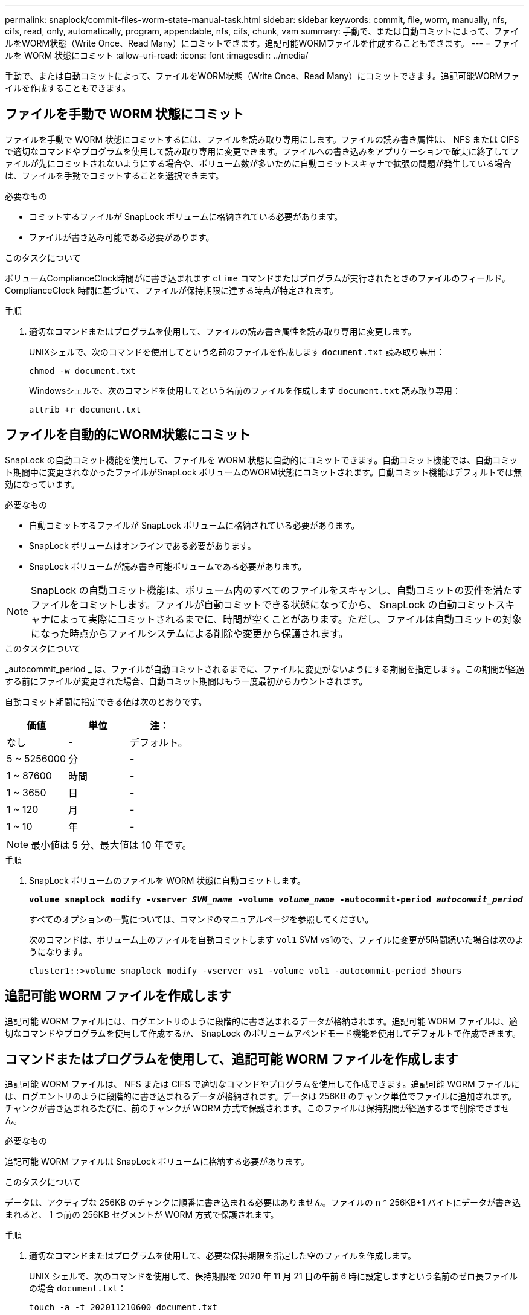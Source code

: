 ---
permalink: snaplock/commit-files-worm-state-manual-task.html 
sidebar: sidebar 
keywords: commit, file, worm, manually, nfs, cifs, read, only, automatically, program, appendable, nfs, cifs, chunk, vam 
summary: 手動で、または自動コミットによって、ファイルをWORM状態（Write Once、Read Many）にコミットできます。追記可能WORMファイルを作成することもできます。 
---
= ファイルを WORM 状態にコミット
:allow-uri-read: 
:icons: font
:imagesdir: ../media/


[role="lead"]
手動で、または自動コミットによって、ファイルをWORM状態（Write Once、Read Many）にコミットできます。追記可能WORMファイルを作成することもできます。



== ファイルを手動で WORM 状態にコミット

ファイルを手動で WORM 状態にコミットするには、ファイルを読み取り専用にします。ファイルの読み書き属性は、 NFS または CIFS で適切なコマンドやプログラムを使用して読み取り専用に変更できます。ファイルへの書き込みをアプリケーションで確実に終了してファイルが先にコミットされないようにする場合や、ボリューム数が多いために自動コミットスキャナで拡張の問題が発生している場合は、ファイルを手動でコミットすることを選択できます。

.必要なもの
* コミットするファイルが SnapLock ボリュームに格納されている必要があります。
* ファイルが書き込み可能である必要があります。


.このタスクについて
ボリュームComplianceClock時間がに書き込まれます `ctime` コマンドまたはプログラムが実行されたときのファイルのフィールド。ComplianceClock 時間に基づいて、ファイルが保持期限に達する時点が特定されます。

.手順
. 適切なコマンドまたはプログラムを使用して、ファイルの読み書き属性を読み取り専用に変更します。
+
UNIXシェルで、次のコマンドを使用してという名前のファイルを作成します `document.txt` 読み取り専用：

+
[listing]
----
chmod -w document.txt
----
+
Windowsシェルで、次のコマンドを使用してという名前のファイルを作成します `document.txt` 読み取り専用：

+
[listing]
----
attrib +r document.txt
----




== ファイルを自動的にWORM状態にコミット

SnapLock の自動コミット機能を使用して、ファイルを WORM 状態に自動的にコミットできます。自動コミット機能では、自動コミット期間中に変更されなかったファイルがSnapLock ボリュームのWORM状態にコミットされます。自動コミット機能はデフォルトでは無効になっています。

.必要なもの
* 自動コミットするファイルが SnapLock ボリュームに格納されている必要があります。
* SnapLock ボリュームはオンラインである必要があります。
* SnapLock ボリュームが読み書き可能ボリュームである必要があります。


[NOTE]
====
SnapLock の自動コミット機能は、ボリューム内のすべてのファイルをスキャンし、自動コミットの要件を満たすファイルをコミットします。ファイルが自動コミットできる状態になってから、 SnapLock の自動コミットスキャナによって実際にコミットされるまでに、時間が空くことがあります。ただし、ファイルは自動コミットの対象になった時点からファイルシステムによる削除や変更から保護されます。

====
.このタスクについて
_autocommit_period _ は、ファイルが自動コミットされるまでに、ファイルに変更がないようにする期間を指定します。この期間が経過する前にファイルが変更された場合、自動コミット期間はもう一度最初からカウントされます。

自動コミット期間に指定できる値は次のとおりです。

|===
| 価値 | 単位 | 注： 


 a| 
なし
 a| 
-
 a| 
デフォルト。



 a| 
5 ~ 5256000
 a| 
分
 a| 
-



 a| 
1 ~ 87600
 a| 
時間
 a| 
-



 a| 
1 ~ 3650
 a| 
日
 a| 
-



 a| 
1 ~ 120
 a| 
月
 a| 
-



 a| 
1 ~ 10
 a| 
年
 a| 
-

|===
[NOTE]
====
最小値は 5 分、最大値は 10 年です。

====
.手順
. SnapLock ボリュームのファイルを WORM 状態に自動コミットします。
+
`*volume snaplock modify -vserver _SVM_name_ -volume _volume_name_ -autocommit-period _autocommit_period_*`

+
すべてのオプションの一覧については、コマンドのマニュアルページを参照してください。

+
次のコマンドは、ボリューム上のファイルを自動コミットします `vol1` SVM vs1ので、ファイルに変更が5時間続いた場合は次のようになります。

+
[listing]
----
cluster1::>volume snaplock modify -vserver vs1 -volume vol1 -autocommit-period 5hours
----




== 追記可能 WORM ファイルを作成します

追記可能 WORM ファイルには、ログエントリのように段階的に書き込まれるデータが格納されます。追記可能 WORM ファイルは、適切なコマンドやプログラムを使用して作成するか、 SnapLock のボリュームアペンドモード機能を使用してデフォルトで作成できます。



== コマンドまたはプログラムを使用して、追記可能 WORM ファイルを作成します

追記可能 WORM ファイルは、 NFS または CIFS で適切なコマンドやプログラムを使用して作成できます。追記可能 WORM ファイルには、ログエントリのように段階的に書き込まれるデータが格納されます。データは 256KB のチャンク単位でファイルに追加されます。チャンクが書き込まれるたびに、前のチャンクが WORM 方式で保護されます。このファイルは保持期間が経過するまで削除できません。

.必要なもの
追記可能 WORM ファイルは SnapLock ボリュームに格納する必要があります。

.このタスクについて
データは、アクティブな 256KB のチャンクに順番に書き込まれる必要はありません。ファイルの n * 256KB+1 バイトにデータが書き込まれると、 1 つ前の 256KB セグメントが WORM 方式で保護されます。

.手順
. 適切なコマンドまたはプログラムを使用して、必要な保持期限を指定した空のファイルを作成します。
+
UNIX シェルで、次のコマンドを使用して、保持期限を 2020 年 11 月 21 日の午前 6 時に設定しますという名前のゼロ長ファイルの場合 `document.txt`：

+
[listing]
----
touch -a -t 202011210600 document.txt
----
. 適切なコマンドまたはプログラムを使用して、ファイルの読み書き属性を読み取り専用に変更します。
+
UNIXシェルで、次のコマンドを使用してという名前のファイルを作成します `document.txt` 読み取り専用：

+
[listing]
----
chmod 444 document.txt
----
. 適切なコマンドまたはプログラムを使用して、ファイルの読み書き属性を書き込み可能に戻します。
+
[NOTE]
====
ファイルにデータがないため、この手順はコンプライアンスリスクとはみなされません。

====
+
UNIXシェルで、次のコマンドを使用してという名前のファイルを作成します `document.txt` 書き込み可能：

+
[listing]
----
chmod 777 document.txt
----
. 適切なコマンドまたはプログラムを使用して、ファイルへのデータの書き込みを開始します。
+
UNIXシェルで、次のコマンドを使用してにデータを書き込みます `document.txt`：

+
[listing]
----
echo test data >> document.txt
----
+
[NOTE]
====
ファイルにデータを追加する必要がなくなったら、ファイル権限を読み取り専用に戻してください。

====




== ボリュームアペンドモードを使用して追記可能 WORM ファイルを作成します

ONTAP 9.3 以降では、 SnapLock のボリュームアペンドモード（ VAM ）機能を使用して、追記可能 WORM ファイルをデフォルトで作成できます。追記可能 WORM ファイルには、ログエントリのように段階的に書き込まれるデータが格納されます。データは 256KB のチャンク単位でファイルに追加されます。チャンクが書き込まれるたびに、前のチャンクが WORM 方式で保護されます。このファイルは保持期間が経過するまで削除できません。

.必要なもの
* 追記可能 WORM ファイルは SnapLock ボリュームに格納する必要があります。
* SnapLock ボリュームは、アンマウントされていて、 Snapshot コピーやユーザが作成したファイルが含まれていない必要があります。


.このタスクについて
データは、アクティブな 256KB のチャンクに順番に書き込まれる必要はありません。ファイルの n * 256KB+1 バイトにデータが書き込まれると、 1 つ前の 256KB セグメントが WORM 方式で保護されます。

ボリュームに自動コミット期間を指定している場合、追記可能 WORM ファイルに変更がなかった期間が自動コミット期間を超えると、そのファイルは WORM 状態にコミットされます。

[NOTE]
====
VAM は SnapLock 監査ログボリュームではサポートされません。

====
.手順
. VAM を有効にします。
+
`*volume snaplock modify -vserver _SVM_name_ -volume _volume_name_ -is-volume-append-mode-enabled true|false*`

+
すべてのオプションの一覧については、コマンドのマニュアルページを参照してください。

+
次のコマンドは、ボリュームでVAMを有効にします `vol1` SVM数``vs1``：

+
[listing]
----
cluster1::>volume snaplock modify -vserver vs1 -volume vol1 -is-volume-append-mode-enabled true
----
. 適切なコマンドまたはプログラムを使用して、書き込み権限を持つファイルを作成します。
+
ファイルはデフォルトで追記可能 WORM ファイルになります。


